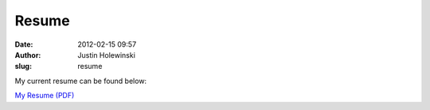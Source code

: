 Resume
######
:date: 2012-02-15 09:57
:author: Justin Holewinski
:slug: resume

My current resume can be found below:

`My Resume (PDF)`_

.. _My Resume (PDF): http://jholewinski.org/static/uploads/2012/02/resume-public.pdf
